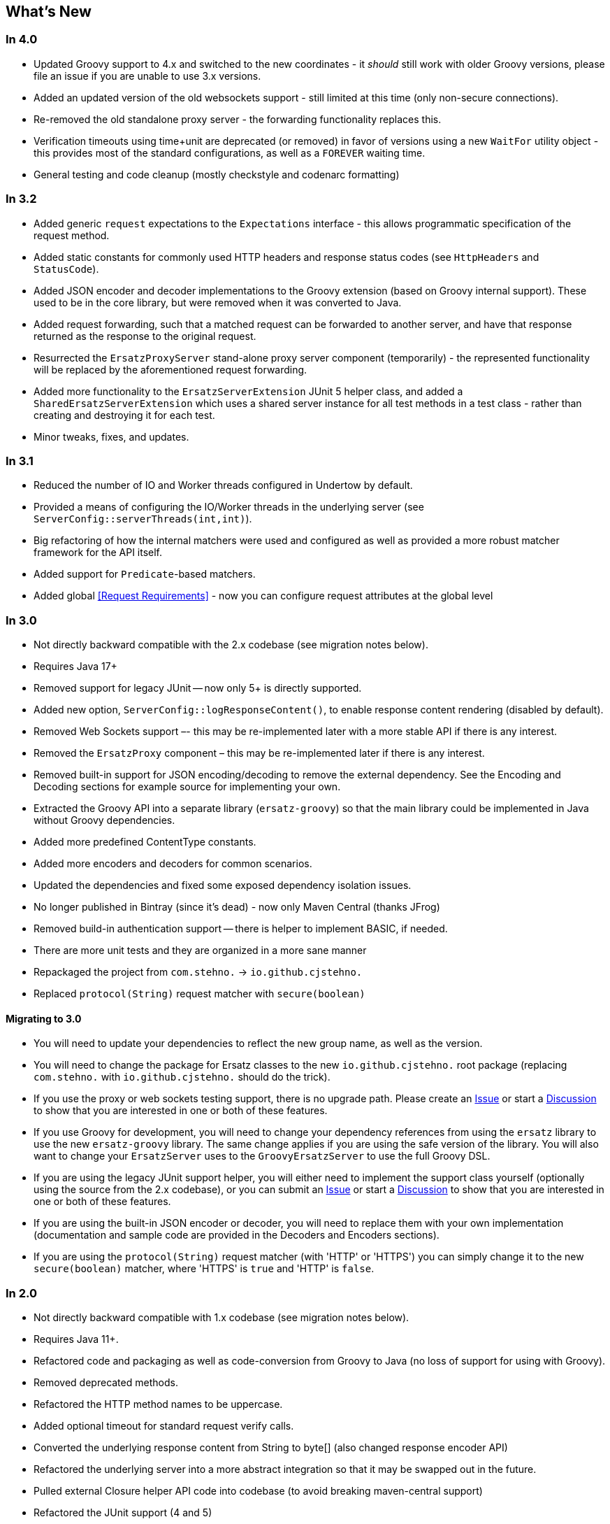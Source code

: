 == What's New

=== In 4.0

* Updated Groovy support to 4.x and switched to the new coordinates - it _should_ still work with older Groovy versions, please file an issue if you are unable to use 3.x versions.
* Added an updated version of the old websockets support - still limited at this time (only non-secure connections).
* Re-removed the old standalone proxy server - the forwarding functionality replaces this.
* Verification timeouts using time+unit are deprecated (or removed) in favor of versions using a new `WaitFor` utility object - this provides most of the standard configurations, as well as a `FOREVER` waiting time.
* General testing and code cleanup (mostly checkstyle and codenarc formatting)

=== In 3.2

* Added generic `request` expectations to the `Expectations` interface - this allows programmatic specification of the request method.
* Added static constants for commonly used HTTP headers and response status codes (see `HttpHeaders` and `StatusCode`).
* Added JSON encoder and decoder implementations to the Groovy extension (based on Groovy internal support). These used to be in the core library, but were removed when it was converted to Java.
* Added request forwarding, such that a matched request can be forwarded to another server, and have that response returned as the response to the original request.
* Resurrected the `ErsatzProxyServer` stand-alone proxy server component (temporarily) - the represented functionality will be replaced by the aforementioned request forwarding.
* Added more functionality to the `ErsatzServerExtension` JUnit 5 helper class, and added a `SharedErsatzServerExtension` which uses a shared server instance for all test methods in a test class - rather than creating and destroying it for each test.
* Minor tweaks, fixes, and updates.

=== In 3.1

* Reduced the number of IO and Worker threads configured in Undertow by default.
* Provided a means of configuring the IO/Worker threads in the underlying server (see `ServerConfig::serverThreads(int,int)`).
* Big refactoring of how the internal matchers were used and configured as well as provided a more robust matcher framework for the API itself.
* Added support for `Predicate`-based matchers.
* Added global <<Request Requirements>> - now you can configure request attributes at the global level

=== In 3.0

* Not directly backward compatible with the 2.x codebase (see migration notes below).
* Requires Java 17+
* Removed support for legacy JUnit -- now only 5+ is directly supported.
* Added new option, `ServerConfig::logResponseContent()`, to enable response content rendering (disabled by default).
* Removed Web Sockets support –- this may be re-implemented later with a more stable API if there is any interest.
* Removed the `ErsatzProxy` component – this may be re-implemented later if there is any interest.
* Removed built-in support for JSON encoding/decoding to remove the external dependency. See the Encoding and Decoding sections for example source for implementing your own.
* Extracted the Groovy API into a separate library (`ersatz-groovy`) so that the main library could be implemented in Java without Groovy dependencies.
* Added more predefined ContentType constants.
* Added more encoders and decoders for common scenarios.
* Updated the dependencies and fixed some exposed dependency isolation issues.
* No longer published in Bintray (since it's dead) - now only Maven Central (thanks JFrog)
* Removed build-in authentication support -- there is helper to implement BASIC, if needed.
* There are more unit tests and they are organized in a more sane manner
* Repackaged the project from `com.stehno.` -> `io.github.cjstehno.`
* Replaced `protocol(String)` request matcher with `secure(boolean)`

==== Migrating to 3.0

* You will need to update your dependencies to reflect the new group name, as well as the version.
* You will need to change the package for Ersatz classes to the new `io.github.cjstehno.` root package (replacing `com.stehno.` with `io.github.cjstehno.` should do the trick).
* If you use the proxy or web sockets testing support, there is no upgrade path. Please create an https://github.com/cjstehno/ersatz/issues[Issue] or start a https://github.com/cjstehno/ersatz/discussions[Discussion] to show that you are interested in one or both of these features.
* If you use Groovy for development, you will need to change your dependency references from using the `ersatz` library to use the new `ersatz-groovy` library. The same change applies if you are using the safe version of the library. You will also want to change your `ErsatzServer` uses to the `GroovyErsatzServer` to use the full Groovy DSL.
* If you are using the legacy JUnit support helper, you will either need to implement the support class yourself (optionally using the source from the 2.x codebase), or you can submit an https://github.com/cjstehno/ersatz/issues[Issue] or start a https://github.com/cjstehno/ersatz/discussions[Discussion] to show that you are interested in one or both of these features.
* If you are using the built-in JSON encoder or decoder, you will need to replace them with your own implementation (documentation and sample code are provided in the Decoders and Encoders sections).
* If you are using the `protocol(String)` request matcher (with 'HTTP' or 'HTTPS') you can simply change it to the new `secure(boolean)` matcher, where 'HTTPS' is `true` and 'HTTP' is `false`.

=== In 2.0

* Not directly backward compatible with 1.x codebase (see migration notes below).
* Requires Java 11+.
* Refactored code and packaging as well as code-conversion from Groovy to Java (no loss of support for using with Groovy).
* Removed deprecated methods.
* Refactored the HTTP method names to be uppercase.
* Added optional timeout for standard request verify calls.
* Converted the underlying response content from String to byte[] (also changed response encoder API)
* Refactored the underlying server into a more abstract integration so that it may be swapped out in the future.
* Pulled external Closure helper API code into codebase (to avoid breaking maven-central support)
* Refactored the JUnit support (4 and 5)

==== Migrating to 2.0

* Change all HTTP method names to uppercase (e.g. if you have a head('/foo') call, change it to HEAD('/foo')).
* Replace any deprecated method usages with appropriate replacements.
* If you use the ErsatzProxy or JUnit helper classes, you will need to change the package information.
* Most of the DSL classes were repackaged and will require updates to the package names imported.

=== In 1.9

* Corrections to the closure variable scoping.
* Support for configuring the server port - though, in general, this is not recommended.
* Some added usage documentation

=== In 1.8

* Variable scope changes – the configuration Groovy DSL closures had incorrect (or inadequate) resolution strategies specified which caused variables to be resolved incorrectly in some situations. All of the closures now use DELEGATE_FIRST; however, beware this may cause some issues with existing code.
* Deprecation of the Response::content(...) methods in favor of the new body(...) methods.
* ANSI color codes were added to the match failure reports to make them a bit more readable.
* A couple of helper methods were added to ErsatzServer to facilitate simple URL string building – see httpUrl(String) and httpsUrl(String).
* A JUnit 5 Extension was added to make server management simple with JUnit 5, similar to what already existed for JUnit 4.
* Support for "chunked" responses with fixed or random delays between chunks has been added.